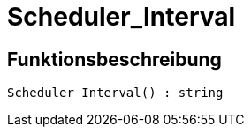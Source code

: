 = Scheduler_Interval
:lang: de
:keywords: Scheduler_Interval
:position: 10188

//  auto generated content Wed, 05 Jul 2017 23:29:15 +0200
== Funktionsbeschreibung

[source,plenty]
----

Scheduler_Interval() : string

----

